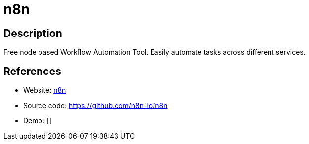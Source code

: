 = n8n

:Name:          n8n
:Language:      n8n
:License:       Apache-2.0
:Topic:         Automation
:Category:      
:Subcategory:   

// END-OF-HEADER. DO NOT MODIFY OR DELETE THIS LINE

== Description

Free node based Workflow Automation Tool. Easily automate tasks across different services.

== References

* Website: https://n8n.io/[n8n]
* Source code: https://github.com/n8n-io/n8n[https://github.com/n8n-io/n8n]
* Demo: []
